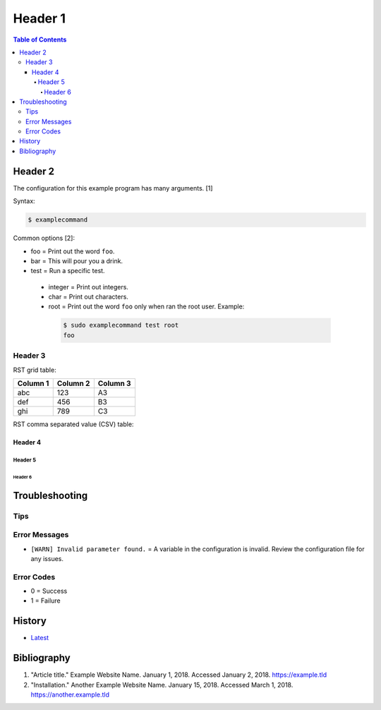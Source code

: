 Header 1
========

.. contents:: Table of Contents

Header 2
--------

The configuration for this example program has many arguments. [1]

Syntax:

.. code-block:: sh

    $ examplecommand

Common options [2]:

-  foo = Print out the word ``foo``.
-  bar = This will pour you a drink.
-  test = Run a specific test.

  -  integer = Print out integers.
  -  char = Print out characters.
  -  root = Print out the word ``foo`` only when ran the root user. Example:

   .. code-block:: sh

       $ sudo examplecommand test root
       foo

Header 3
~~~~~~~~

RST grid table:

+----------+----------+----------+
| Column 1 | Column 2 | Column 3 |
+==========+==========+==========+
| abc      | 123      | A3       |
+----------+----------+----------+
| def      | 456      | B3       |
+----------+----------+----------+
| ghi      | 789      | C3       |
+----------+----------+----------+

RST comma separated value (CSV) table:

.. csv-table::
   :header: Name, Description, Enabled
   :widths: 20, 20, 20

   Example, "There is a comma , in this sentence.", True
   Another Example, 123456, False
   Example #3, This is a long setence with no commas., True
   Ex, "This has working ""quotes"", Value

Header 4
^^^^^^^^

Header 5
''''''''

Header 6
&&&&&&&&

Troubleshooting
---------------

Tips
~~~~

Error Messages
~~~~~~~~~~~~~~

-  ``[WARN] Invalid parameter found.`` = A variable in the configuration is invalid. Review the configuration file for any issues.

Error Codes
~~~~~~~~~~~

-  0 = Success
-  1 = Failure

History
-------

-  `Latest <https://github.com/ekultails/rootpages/commits/master/src/template.rst>`__

Bibliography
------------

1. "Article title." Example Website Name. January 1, 2018. Accessed January 2, 2018. https://example.tld
2. "Installation." Another Example Website Name. January 15, 2018. Accessed March 1, 2018. https://another.example.tld
